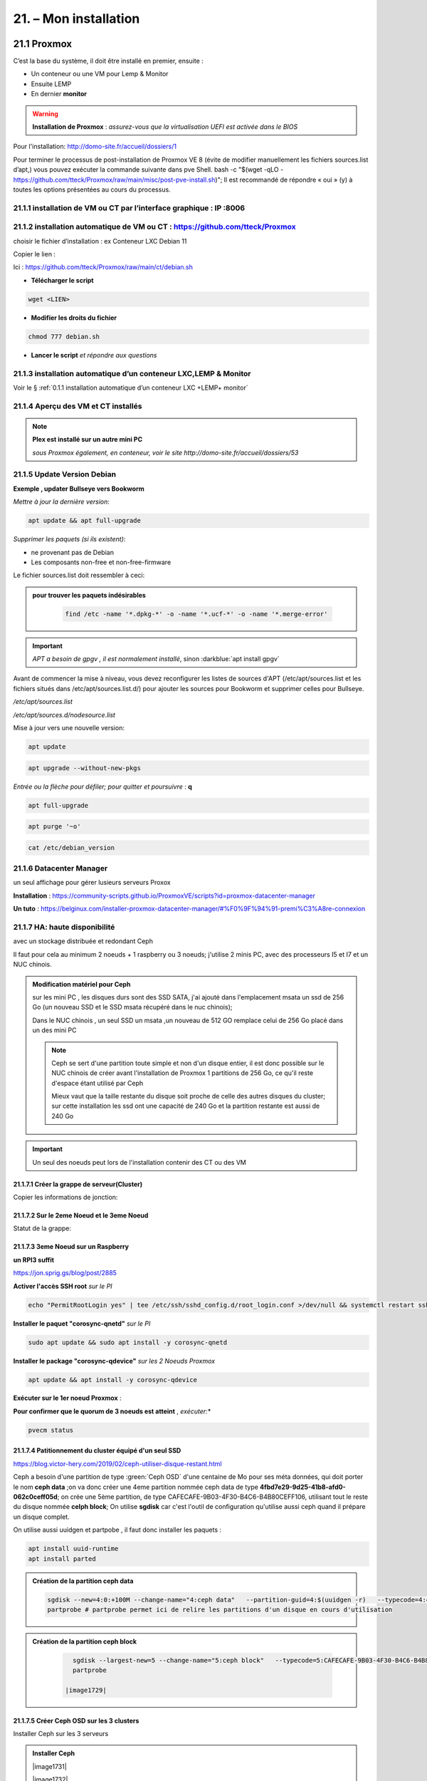 21. – Mon installation
********************** 

|image1655|

21.1 Proxmox
============
C’est la base du système, il doit être installé en premier, ensuite :

-	Un conteneur ou une VM  pour Lemp & Monitor

-	Ensuite LEMP 

-	En dernier **monitor**

.. warning:: **Installation de Proxmox** : *assurez-vous que la virtualisation UEFI est activée dans le BIOS*

Pour l'installation: http://domo-site.fr/accueil/dossiers/1

Pour terminer le processus de post-installation de Proxmox VE 8 (évite de modifier manuellement les fichiers sources.list  d’apt,) vous pouvez exécuter la commande suivante dans pve Shell.
bash -c "$(wget -qLO - https://github.com/tteck/Proxmox/raw/main/misc/post-pve-install.sh)"; Il est recommandé de répondre « oui » (y) à toutes les options présentées au cours du processus.

|image1716|

.. seealso:: **sur Github**

   - https://github.com/StevenSeifried/proxmox-scripts

   - https://github.com/tteck/Proxmox

   - https://github.com/StevenSeifried/proxmox-scripts

   |image1027|
 
21.1.1 installation de VM ou CT par l’interface graphique : IP :8006
--------------------------------------------------------------------
 
|image1028|

21.1.2 installation automatique de VM ou CT : https://github.com/tteck/Proxmox
------------------------------------------------------------------------------
choisir le fichier d’installation : ex Conteneur LXC Debian 11
	 
|image1029|

Copier le lien : |image1030|

Ici : https://github.com/tteck/Proxmox/raw/main/ct/debian.sh

- **Télécharger le script**

.. code-block::

   wget <LIEN>

- **Modifier les droits du fichier** 
	 
.. code-block::

   chmod 777 debian.sh

- **Lancer le script** *et répondre aux questions*
	
|image1033|


21.1.3 installation automatique d’un conteneur LXC,LEMP & Monitor
-----------------------------------------------------------------
Voir le § :ref:`0.1.1 installation automatique d’un conteneur LXC +LEMP+ monitor`

21.1.4 Aperçu des VM et CT installés
------------------------------------
 
|image1034|

.. note:: **Plex est installé sur un autre mini PC** 

   *sous Proxmox également, en conteneur, voir le site http://domo-site.fr/accueil/dossiers/53*

21.1.5 Update Version Debian 
----------------------------
**Exemple , updater Bullseye vers Bookworm**

.. seealso:: *https://www.debian.org/releases/stable/amd64/release-notes/ch-upgrading.fr.html#system-status*

*Mettre à jour la dernière version*:

.. code-block::

   apt update && apt full-upgrade 

|image1065|

*Supprimer les paquets (si ils existent)*:

- ne provenant pas de Debian

- Les composants non-free et non-free-firmware

Le fichier sources.list doit ressembler à ceci:

|image1066|

.. admonition:: **pour trouver les paquets indésirables**

   .. code-block::

      find /etc -name '*.dpkg-*' -o -name '*.ucf-*' -o -name '*.merge-error'

  |image1067| 

.. important:: *APT a besoin de gpgv , il est normalement installé*, sinon :darkblue:`apt install gpgv`

Avant de commencer la mise à niveau, vous devez reconfigurer les listes de sources d'APT (/etc/apt/sources.list et les fichiers situés dans /etc/apt/sources.list.d/) pour ajouter les sources pour Bookworm et supprimer celles pour Bullseye.

*/etc/apt/sources.list* 

|image1068|

*/etc/apt/sources.d/nodesource.list*

|image1069|

Mise à jour vers une nouvelle version:

.. code-block::

   apt update

.. code-block::

   apt upgrade --without-new-pkgs

|image1070|

|image1071|

*Entrée ou la flèche pour défiler; pour quitter et poursuivre* : **q**

.. code-block::

   apt full-upgrade

|image1073|

.. code-block::

   apt purge '~o'

|image1072|

.. code-block::

   cat /etc/debian_version

|image1074|

21.1.6 Datacenter Manager
-------------------------
un seul affichage pour gérer lusieurs serveurs Proxox

|image1681|

**Installation** : https://community-scripts.github.io/ProxmoxVE/scripts?id=proxmox-datacenter-manager

**Un tuto** : https://belginux.com/installer-proxmox-datacenter-manager/#%F0%9F%94%91-premi%C3%A8re-connexion

21.1.7 HA: haute disponibilité
------------------------------
avec un stockage distribuée et redondant Ceph

Il faut pour cela au minimum 2 noeuds + 1 raspberry ou 3 noeuds; j'utilise 2 minis PC, avec des processeurs I5 et I7 et un NUC chinois.

.. admonition:: **Modification matériel pour Ceph**

   sur les mini PC , les disques durs sont des SSD SATA, j'ai ajouté dans l'emplacement msata un ssd de 256 Go (un nouveau SSD et le SSD msata récupéré dans le nuc chinois);

   Dans le NUC chinois , un seul SSD un msata ,un nouveau de 512 GO remplace celui de 256 Go  placé dans un des mini PC

   |image1725|

   .. note::

      Ceph se sert d'une partition toute simple et non d'un disque entier, il est donc possible sur le NUC chinois de créer avant l'installation de Proxmox 1 partitions de 256 Go, ce qu'il reste d'espace étant  utilisé par Ceph

      Mieux vaut que la taille restante du disque soit proche de celle des autres disques du cluster; sur cette installation les ssd ont une capacité de 240 Go et la partition restante est aussi de 240 Go

.. Important::

   Un seul des noeuds peut lors de l'installation contenir des CT ou des VM

21.1.7.1 Créer la grappe de serveur(Cluster)
^^^^^^^^^^^^^^^^^^^^^^^^^^^^^^^^^^^^^^^^^^^^
|image1719|

|image1720|

Copier les informations de jonction:

|image1721|

21.1.7.2 Sur le 2eme Noeud et le 3eme Noeud
^^^^^^^^^^^^^^^^^^^^^^^^^^^^^^^^^^^^^^^^^^^
|image1722|

Statut de la grappe:

|image1723|

21.1.7.3 3eme Noeud sur un Raspberry
^^^^^^^^^^^^^^^^^^^^^^^^^^^^^^^^^^^^
**un RPI3 suffit**

https://jon.sprig.gs/blog/post/2885

**Activer l'accès SSH root** *sur le PI*

.. code-block::

   echo "PermitRootLogin yes" | tee /etc/ssh/sshd_config.d/root_login.conf >/dev/null && systemctl restart ssh.service

**Installer le paquet "corosync-qnetd"** *sur le PI*

.. code-block::

   sudo apt update && sudo apt install -y corosync-qnetd

**Installer le package "corosync-qdevice"** *sur les 2 Noeuds Proxmox*

.. code-block::

   apt update && apt install -y corosync-qdevice

**Exécuter sur le 1er noeud Proxmox** :

.. code-blocl::

   pvecm qdevice setup <IP du Raspberry Pi>

**Pour confirmer que le quorum de 3 noeuds est atteint** ,  *exécuter:**

.. code-block::

   pvecm status

|image1724|

21.1.7.4 Patitionnement du cluster équipé d'un seul SSD
^^^^^^^^^^^^^^^^^^^^^^^^^^^^^^^^^^^^^^^^^^^^^^^^^^^^^^^
https://blog.victor-hery.com/2019/02/ceph-utiliser-disque-restant.html

|image1726|

Ceph a besoin d'une partition de type :green:`Ceph OSD` d'une centaine de Mo pour ses méta données, qui doit porter le nom **ceph data** ;on va donc créer une 4eme partition nommée ceph data de type **4fbd7e29-9d25-41b8-afd0-062c0ceff05d**;  on crée une 5ème partition, de type CAFECAFE-9B03-4F30-B4C6-B4B80CEFF106, utilisant tout le reste du disque nommée **celph block**; On utilise **sgdisk** car c'est l'outil de configuration qu'utilise aussi ceph quand il prépare un disque complet.

On utilise aussi uuidgen et partpobe , il faut donc installer les  paquets : 

.. code-block::

   apt install uuid-runtime
   apt install parted

|image1727|

.. admonition:: **Création de la partition ceph data**

   .. code-block::

      sgdisk --new=4:0:+100M --change-name="4:ceph data"   --partition-guid=4:$(uuidgen -r)   --typecode=4:4fbd7e29-9d25-41b8-afd0-062c0ceff05d -- /dev/sda
      partprobe # partprobe permet ici de relire les partitions d'un disque en cours d'utilisation

   |image1728|

.. admonition:: **Création de la partition ceph block**

   .. code-block::

      sgdisk --largest-new=5 --change-name="5:ceph block"   --typecode=5:CAFECAFE-9B03-4F30-B4C6-B4B80CEFF106 -- /dev/sda
      partprobe

    |image1729|

 |image1730|

21.1.7.5 Créer Ceph OSD  sur les 3 clusters
^^^^^^^^^^^^^^^^^^^^^^^^^^^^^^^^^^^^^^^^^^^
Installer Ceph sur les 3 serveurs

.. admonition:: **Installer Ceph**

   |image1731|

   |image1732|

   |image1733|

Créer les disques OSD sur les 3 Clusters

|image1733|

21.1.8 Commandes shell
----------------------
21.1.8.1 supprimer Disk--old
^^^^^^^^^^^^^^^^^^^^^^^^^^^^
Si l'on veut supprimer une partition ou la nettoyer et qu'elle n'est pas vide:

Pour éviter cette erreur:

|image1717|

utiliser :

.. code-block::

   dmsetup remove <NAME OLD-DISK>

|image1718|


21.2 Domoticz
=============
*Installation depuis la version 2024 dans un conteneur LCX*

.. admonition:: **Installation dans un conteneur LXC Debian 11** 

   .. warning::

      **installation non possible sur Debian 12 qui utilise Openssl 3.0 car Domoticz utilise encore openssl 1.1.1 et la Libssl 1.1.**

   *Le conteneur LXC* :

   |image1282|

   Le conteneur est crée, on le démarre et on exécute:

   .. code-block::

      apt update 
      apt upgrade
      apt install sudo
      adduser <USER>
      usermod -a -G sudo <USER>
      visudo

  |image1283| 

   On installe Curl pour télécharger Domoticz:

   .. code-block::

      apt install curl

   On quite root, on s'enregistre comme utilisateur et on installe Domoticz:

   .. code-block::

      sudo bash -c "$(curl -sSfL https://install.domoticz.com)"

   |image1284|

   |image1285|

   Ajouter les utlisateurs au groupe dialout

   .. cod-block::

      usermod -aG dialot <USER>

   Installation du pare-feu:

   .. code-block::

      sudo apt install ufw 
      sudo ufw allow http
      sudo ufw allow https
      sudo ufw allow ssh
      sudo ufw enable
      sudo ufw status

   |image1286|

   Si vous avez des modules python à installer, installer PIP

   |image1297|

   Installer les modules, ici :darkblue:`periphery`

   |image1298|

   Si vous avez des modules Node , installer node.js

   .. code-block::

      sudo apt update
      sudo apt install -y nodejs
      sudo apt install -y npm

   Installer les modules, ici :darkblue:`lgtv`

   |image1299|

    Copie des fichiers sauvegardés:

   |image1287|

   Lancer Domoticz

.. admonition:: **Configuration du conteneuravec une clé USB**

   on détermine l' USBx, Bus, Device et ID de la clé pour récupérer les nombres majeur et mineur :

   |image1288|

   |image1289|

   |image1290|

   |image1291|

   .. code-block::

      lxc.cgroup2.devices.allow: c <MAJEUR>:<MINEUR> rwm
      lxc.mount.entry: /dev/ttyUSBx <LIBELLE> none bind,optional,create=file
      lxc.cgroup2.devices.allow: c <majeur>:<mineur> rwm
      lxc.mount.entry: /dev/ttyUSBx <libellé> none bind,optional,create=file

   Avec l'ID, création d'une règle:

   |image1292|

   |image1293|

   Pour rendre éxécutable le port, corriger les autorisations et éviter de redémarrer:

   |image1294|

   On récupère le libellé de la clé

   |image1295|

   On peut avec ces données configurer le conteneur:

   |image1296|

   Redémarrer le conteneur, modifier les droits du port:

   |image1300|

*Installations précédentes*
  - sous Docker :  http://domo-site.fr/accueil/dossiers/84

  - sur une machine virtuelle :  http://domo-site.fr/accueil/dossiers/2

- **Mes scripts lua**

|image1035|

- **Mes scripts bash, python et Node js**
 
|image1036|

|image1037|

|image1038|
 
.. note:: *Les scripts sont disponibles sur Github : https://github.com/mgrafr/monitor/tree/main/share/scripts_dz*

.. warning::

   Les scripts Python ne fonctionnent pas toujours, il faut les lancer avec un script bash; :red:`les scripts bash doivent se trouver dans ~~domoticz/scripts`

   |image1323|

   le script bash (remplacer la version de python si nécessaire):

   .. code block::

      #! /bin/sh

      cd /opt/domoticz/scripts/python/
      /usr/bin/python3.9  $1.py  $2  $3  $4 >> /home/michel/onoff.log 2>&1 &

   |image1324|      

21.3 Zwave
==========
**Installation de zwave-js-ui**

. dans un conteneur LXC : http://domo-site.fr/accueil/dossiers/99

. sous Docker, avec Domoticz : http://domo-site.fr/accueil/dossiers/86

- **Affichage dans monitor**
 
|image1039|

- **Configuration de l’hôte virtuel Nginx**  *pour affichage dans monitor*
 
|image1040|
 
|image1041|

21.4 Zigbee & Matter
====================
.. note::

   MatterBridge est en cour de développement

**Controleur USB utilisé jsqu'en 2025** : Sonoff Zigbee 3.0

|image1757|

**controleur LAN  utilisé actuellement**: SLZB-06M , voir le § :ref:`21.4.5 Le routeur ou contrôleur SLZB-06M`

|image1758|

**réseau maillé**

|image1763|

21.4.1 Installation de zigbee2mqtt
----------------------------------

-	sous Docker : http://domo-site.fr/accueil/dossiers/88

-	dans un conteneur LXC : http://domo-site.fr/accueil/dossiers/94

**Affichage dans monitor**

|image1042|

**Configuration de l’hôte virtuel Nginx** *pour affichage dans monitor* 
 
|image1043|

.. note:: *Les commentaires du paragraphe précédent s'appliquent également*

21.4.2 Mise à jour de zigbee2mqtt
---------------------------------
Si l'OS du conteneur LXC peut aussi être mis à jour voir ce § :ref:`21.1.5 Update Version Debian`

.. admonition:: **Pour mettre à jour Zigbee2MQTT vers la dernière version**

   Arrêter le service:

   .. code-block::

      sudo systemctl stop zigbee2mqtt

   .. code-block::

      cd /opt/zigbee2mqtt

   Faire une sauvegarde de la configuration

   .. code-block::

      sudo cp -R data data-backup

   |image1075|
 
   Mise à jour:

   .. code-block::

      sudo git pull

   .. code-block::

      sudo npm  ci

   |image1076|

   .. warning:: **Si erreur : bash: npm: command not found**

      .. code-block::

         apt install -y npm 

   Restoration de la  configuration

   .. code-block::

      cp -R data-backup/* data

   Redémarrer le service et si tout fonctionne supprimer la sauvegarde

   .. code-block::

      sudo systemctl start zigbee2mqtt
      rm -rf data-backup

   Conflit entre systemd et npm : :red:`unavailable Cannot lock port`

   Arréter zigbee2mqtt avec systemd et redémarrer avec npm start (dans le répertoire d'installation de zigbee2mqtt)

   .. code-block::

      sudo systemctl stop zigbee2mqtt
      npm start

21.4.3 Télécommande Zigbee 3.0, zigbee2mqtt
-------------------------------------------
|image1406|

https://www.zigbee2mqtt.io/devices/FUT089Z.html

Pour utiliser la télécommande directement avec zigbee2mqtt:

- créer un groupe de 101 à 107 our les touches 1 à 7

|image1407|

- Ajouter les lampes affectées à ce groupe:

|image1408|

**la télécommande fonctionnera même avec Zigbee2MQTT en panne.**

21.4.4 installation de MatterBridge
-----------------------------------
Dans un conteneur Proxmox LXC:

Sous Shell de pve (https://tteck.github.io/Proxmox/?id=ioBroker#matterbridge-lxc) :

.. code-block::

   bash -c "$(wget -qLO - https://github.com/tteck/Proxmox/raw/main/ct/matterbridge.sh)"

|image1488|

21.4.4.1 ajout du plugin zigbee2mqtt
^^^^^^^^^^^^^^^^^^^^^^^^^^^^^^^^^^^^
https://github.com/Luligu/matterbridge-zigbee2mqtt

|image1489|

21.4.4.2  Paramètres
^^^^^^^^^^^^^^^^^^^^
|image1490| 

.. note:: 

   si cette erreur, modifier la version du protocole , ici version 4

   |image1491| 

21.4.4.3  Les dispositifs
^^^^^^^^^^^^^^^^^^^^^^^^^
|image1493| 

21.4.5 Le routeur ou contrôleur SLZB-06M
----------------------------------------
Ce contrôleur LAN est intéressant car en cas de problème sur le conteneur LXC, il suffit de restaurer le CT sur un autre serveur Proxmox (Pas de modification de configuration due à l'USB)

21.4.5.1 remplacer un controleur à base du CC2652P 
^^^^^^^^^^^^^^^^^^^^^^^^^^^^^^^^^^^^^^^^^^^^^^^^^^
le SLZB-06M est équipé d'une puce Silicon Labs EFR32(elle a la particularité de prendre en charge à la fois le Zigbee et Thread), donc compatible matter mais l'inconvénient est qu'il faut réactiver tous les dispositifs; pour faciliter le transfert, il suffit pour cela de concerver provisoirement l'ancien contrôleur et de créer un nouveau réseau avec le nouveau contrôleur; pour simplifier le transfert j'ai crée un nouveau conteneur LXC à partir de la sauvegarde deu conteneur zigbee2mqtt existant.

|image1684| 

.. admonition:: mise à jour du conteneur 

   - modififier dans PVE la config du conteneur en supprimant les lignes concernant le port USB

   |image1685| 

   - remplacer l'ip ou dhcp par une ip différente

   |image1686|

   - Démarrer le conteneur

   - Arrêter zigbee2mqtt

   .. code-block::

      systemctl stop zigbee2mqtt

   |image1687|

   - installer une version plus récente de node.js dans le CT

   .. code-block::

      curl -fsSL https://deb.nodesource.com/setup_22.x -o nodesource_setup.sh
      sudo -E bash nodesource_setup.sh
      apt-get install -y nodejs

    |image1688|  

    |image1689|

.. admonition:: mise à jour de zigbee2mqtt en version 2

   Pour minimiser les risques de changements perturbateurs lors de la mise à jour de la version 1.x.x vers la version 2.0.0, les éléments suivants doivent se trouver dans le fichier configuration.yaml :

   .. code-block::

      cd /opt/zigbee2mqtt/data
      nano configuration.yaml

   .. code-block::

      advanced:
        homeassistant_legacy_entity_attributes: false
        homeassistant_legacy_triggers: false
        legacy_api: false
        legacy_availability_payload: false
      device_options:
        legacy: false

   |image1690|

   - Sauvegarde des dossier "data" et "data-backup"  et superssion de "data-backup"

   .. code-block::

      cp -R data /home/michel
      cp -R data-backup /home/michel      
      rm -R data-backup 

   |image1693|

   - mettre à jour Zigbee2MQTT en Version 2:

   .. code-block::

      .\update.sh

   - pour éliminer cette erreur:

   |image1691|

    exécuter ces lignes et relancer l'update

   .. code-block::

      git checkout data/configuration.example.yaml
      mv data/configuration.yaml data/configuration.yaml.bak
      ./update.sh

   |image1692|

   - Pour corriger cette erreur lors de la mise à jour des dépendances:

   |image1694|

   .. code-block::

      npm ci

   |image1695|

   - installer pnpm

   .. code-block::

      npm install -g pnpm
      ./update.sh  ou ./update.sh force(si problème)

    |image1697|

.. admonition:: Réactivation des dispositifs

   - Pour réactiver les appareils **sans erreur**, il faut arrêter le CT Actuellement opérationnel

     la clé USB , pour l'instant, est laisser en place afin de revenir rapidement à la version précédente si besoin

   |image1696|

   - on récupère la configuration sauvegardée
   
   .. code-block::

      cd /opt/zigbee2mqtt
      mv data/configuration.yaml.bak data/configuration.yaml

   |image1698|

   - quelques modifications sur la config:

     modifier le pan_id etb ajouter GENERATE à network_key & ext_pan_id

   |image1699|

    modifier le port serie et l'adaptateur; j'ai aussi changé le Port fronted

   |image1700|

   - on démarre et on réactive tous les appareils

   .. code-block::

      systemctl start zigbee2mqtt

   .. important::

      NE PAS OUBLIER D' AJOUTER LES APPAREILS REACTIVES AUX GROUPES

      |image1701|

   
21.5 Asterisk (sip)
===================
*Installation dans une VM* :  http://domo-site.fr/accueil/dossiers/9

.. note:: *Il n’est pas utile de créer un hôte virtuel sur Nginx, les modifications, mises à jour,…peuvent se faire sur Proxmox.*

21.6 MQTT (mosquito)
====================
*Installation dans une VM* :  http://domo-site.fr/accueil/dossiers/47

*Installation dans un CT Proxmox* , mon installation actuelle

- bash -c "$(wget -qLO - https://github.com/tteck/Proxmox/raw/main/ct/mqtt.sh)"

|image1492| 

.. note:: *Si la mise à jour de monitor par MQTT-websockets n'est pas activée, comme pour Asterisk , il n’est pas utile de créer un hôte virtuel.*

21.6.1 Certificats 
------------------

.. admonition:: **Obtention de certificats pour websockets**

   Différents scripts existent, j'ai utilisé :   https://github.com/owntracks/tools/blob/master/TLS/generate-CA.sh

   Sous debian 12 , ifconfig n'est pas installé par défaut, il faut installer net-tools:

   |image1230|

   .. note:: **paramètrage de generate-CA.sh**

      .. code-block::

         # Définissez les variables d’environnement facultatives suivantes avant l’appel
	 # pour ajouter les adresses IP et/ou les noms d’hôte spécifiés à la liste subjAltName
	 # Ceux-ci contiennent des valeurs séparées par des espaces
   	 #
	 #	IPLIST="172.13.14.15 192.168.1.1"
 	 #	HOSTLIST="a.example.com b.example.com"

	 IPLIST="192.168.1.9 192.168.1.26 192.168.1.5 192.168.1.76"
	 HOSTLIST="monitor.xxxxxxxxx.ovh  mqtt.xxxxxxxx.ovh socket.xxxxxxxx.ovh"

      Pour savoir lesquels sont pris en charge par votre version d’OpenSSL, lancez :

      .. code-block::

         openssl dgst -help

      |image1234|

      |image1235| 

      Un Subject Alternative Name (SAN) ou Nom Alternatif du Sujet en français est une extension de la norme X.509. Cela permet d'ajouter des valeurs à un certificat en utilisant le champ subjectAltName.

      Il est possible d'ajouter les valeurs suivantes : Adresses Mail, Adresses IP, URL, Noms de domaine, Directory Name (une alternative au Distinguished Names utilisée pour le sujet du certificat)

      |image1236|

      |image1237|  

      |image1238|


     .. code-block::

	#!/usr/bin/env bash
	#(@)generate-CA.sh - Create CA key-pair and server key-pair signed by CA

	# Copyright (c) 2013-2020 Jan-Piet Mens <jpmens()gmail.com>
	# All rights reserved.
	set -e

	export LANG=C
	kind=server

	if [ $# -ne 2 ]; then
	kind=server
	host=$(hostname -f)
	if [ -n "$1" ]; then
		host="$1"
	fi
	else
	kind=client
	CLIENT="$2"
	fi

	[ -z "$USER" ] && USER=root

	DIR=${TARGET:='.'}
	# A space-separated list of alternate hostnames (subjAltName)
	# may be empty ""
	ALTHOSTNAMES=${HOSTLIST}
	ALTADDRESSES=${IPLIST}
	CA_ORG='/O=OwnTracks.org/OU=generate-CA/emailAddress=nobody@example.net'
	CA_DN="/CN=An MQTT broker${CA_ORG}"
	CACERT=${DIR}/ca
	SERVER="${DIR}/${host}"
	SERVER_DN="/CN=${host}$CA_ORG"
	keybits=4096
	openssl=$(which openssl)
	MOSQUITTOUSER=${MOSQUITTOUSER:=$USER}
	# Signature Algorithm. To find out which are supported by your
	# version of OpenSSL, run `openssl dgst -help` and set your
	# signature algorithm here. For example:
	#
	#	defaultmd="-sha256"
	#
	defaultmd="-sha512"

	function maxdays() {
	nowyear=$(date +%Y)
	years=$(expr 2032 - $nowyear)
	days=$(expr $years '*' 365)

	echo $days
	}

	function getipaddresses() {
	/sbin/ifconfig |
		grep -v tunnel |
		sed -En '/inet6? /p' |
		sed -Ee 's/inet6? (addr:)?//' |
		awk '{print $1;}' |
		sed -e 's/[%/].*//' |
		egrep -v '(::1|127\.0\.0\.1)'	# omit loopback to add it later
	}


	function addresslist() {

	ALIST=""
	for a in $(getipaddresses); do
		ALIST="${ALIST}IP:$a,"
	done
	ALIST="${ALIST}IP:127.0.0.1,IP:::1,"

	for ip in $(echo ${ALTADDRESSES}); do
		ALIST="${ALIST}IP:${ip},"
	done
	for h in $(echo ${ALTHOSTNAMES}); do
		ALIST="${ALIST}DNS:$h,"
	done
	ALIST="${ALIST}DNS:${host},DNS:localhost"
	echo $ALIST

	}

	days=$(maxdays)

	server_days=825	# https://support.apple.com/en-us/HT210176

	if [ -n "$CAKILLFILES" ]; then
	rm -f $CACERT.??? $SERVER.??? $CACERT.srl
	fi

	if [ ! -f $CACERT.crt ]; then

	#    ____    _    
	#   / ___|  / \   
	#  | |     / _ \  
	#  | |___ / ___ \ 
	#   \____/_/   \_\
	#                 

	# Create un-encrypted (!) key
	$openssl req -newkey rsa:${keybits} -x509 -nodes $defaultmd -days $days -extensions v3_ca -keyout $CACERT.key -out $CACERT.crt -subj "${CA_DN}"
	echo "Created CA certificate in $CACERT.crt"
	$openssl x509 -in $CACERT.crt -nameopt multiline -subject -noout

	chmod 400 $CACERT.key
	chmod 444 $CACERT.crt
	chown $MOSQUITTOUSER $CACERT.*
	echo "Warning: the CA key is not encrypted; store it safely!"
	fi


	if [ $kind == 'server' ]; then

	#   ____                           
	#  / ___|  ___ _ ____   _____ _ __ 
	#  \___ \ / _ \ '__\ \ / / _ \ '__|
	#   ___) |  __/ |   \ V /  __/ |   
	#  |____/ \___|_|    \_/ \___|_|   
	#                                  

	if [ ! -f $SERVER.key ]; then
		echo "--- Creating server key and signing request"
		$openssl genrsa -out $SERVER.key $keybits
		$openssl req -new $defaultmd \
			-out $SERVER.csr \
			-key $SERVER.key \
			-subj "${SERVER_DN}"
		chmod 400 $SERVER.key
		chown $MOSQUITTOUSER $SERVER.key
	fi

	if [ -f $SERVER.csr -a ! -f $SERVER.crt ]; then

		# There's no way to pass subjAltName on the CLI so
		# create a cnf file and use that.

		CNF=`mktemp /tmp/cacnf.XXXXXXXX` || { echo "$0: can't create temp file" >&2; exit 1; }
		sed -e 's/^.*%%% //' > $CNF <<\!ENDconfig
		%%% [ JPMextensions ]
		%%% basicConstraints        = critical,CA:false
		%%% nsCertType              = server
		%%% keyUsage                = nonRepudiation, digitalSignature, keyEncipherment
		%%% extendedKeyUsage        = serverAuth
		%%% nsComment               = "Broker Certificate"
		%%% subjectKeyIdentifier    = hash
		%%% authorityKeyIdentifier  = keyid,issuer:always
		%%% subjectAltName          = $ENV::SUBJALTNAME
		%%% # issuerAltName           = issuer:copy
		%%% ## nsCaRevocationUrl       = http://mqttitude.org/carev/
		%%% ## nsRevocationUrl         = http://mqttitude.org/carev/
		%%% certificatePolicies     = ia5org,@polsection
		%%% 
		%%% [polsection]
		%%% policyIdentifier	    = 1.3.5.8
		%%% CPS.1		    = "http://localhost"
		%%% userNotice.1	    = @notice
		%%% 
		%%% [notice]
		%%% explicitText            = "This CA is for a local MQTT broker installation only"
		%%% organization            = "OwnTracks"
		%%% noticeNumbers           = 1

	!ENDconfig

		SUBJALTNAME="$(addresslist)"
		export SUBJALTNAME		# Use environment. Because I can. ;-)

		echo "--- Creating and signing server certificate"
		$openssl x509 -req $defaultmd \
			-in $SERVER.csr \
			-CA $CACERT.crt \
			-CAkey $CACERT.key \
			-CAcreateserial \
			-CAserial "${DIR}/ca.srl" \
			-out $SERVER.crt \
			-days $server_days \
			-extfile ${CNF} \
			-extensions JPMextensions

		rm -f $CNF
		chmod 444 $SERVER.crt
		chown $MOSQUITTOUSER $SERVER.crt
	fi
	else
	#    ____ _ _            _   
	#   / ___| (_) ___ _ __ | |_ 
	#  | |   | | |/ _ \ '_ \| __|
	#  | |___| | |  __/ | | | |_ 
	#   \____|_|_|\___|_| |_|\__|
	#                            

	if [ ! -f $CLIENT.key ]; then
		echo "--- Creating client key and signing request"
		$openssl genrsa -out $CLIENT.key $keybits

		CNF=`mktemp /tmp/cacnf-req.XXXXXXXX` || { echo "$0: can't create temp file" >&2; exit 1; }
		# Mosquitto's use_identity_as_username takes the CN attribute
		# so we're populating that with the client's name
		sed -e 's/^.*%%% //' > $CNF <<!ENDClientconfigREQ
		%%% [ req ]
		%%% distinguished_name	= req_distinguished_name
		%%% prompt			= no
		%%% output_password		= secret
		%%% 
		%%% [ req_distinguished_name ]
		%%% # O                       = OwnTracks
		%%% # OU                      = MQTT
		%%% # CN                      = Suzie Smith
		%%% CN                        = $CLIENT
		%%% # emailAddress            = $CLIENT
	!ENDClientconfigREQ

		$openssl req -new $defaultmd \
			-out $CLIENT.csr \
			-key $CLIENT.key \
			-config $CNF
		chmod 400 $CLIENT.key
	fi

	if [ -f $CLIENT.csr -a ! -f $CLIENT.crt ]; then

		CNF=`mktemp /tmp/cacnf-cli.XXXXXXXX` || { echo "$0: can't create temp file" >&2; exit 1; }
		sed -e 's/^.*%%% //' > $CNF <<\!ENDClientconfig
		%%% [ JPMclientextensions ]
		%%% basicConstraints        = critical,CA:false
		%%% subjectAltName          = email:copy
		%%% nsCertType              = client,email
		%%% extendedKeyUsage        = clientAuth,emailProtection
		%%% keyUsage                = digitalSignature, keyEncipherment, keyAgreement
		%%% nsComment               = "Client Broker Certificate"
		%%% subjectKeyIdentifier    = hash
		%%% authorityKeyIdentifier  = keyid,issuer:always

	!ENDClientconfig

		SUBJALTNAME="$(addresslist)"
		export SUBJALTNAME		# Use environment. Because I can. ;-)

		echo "--- Creating and signing client certificate"
		$openssl x509 -req $defaultmd \
			-in $CLIENT.csr \
			-CA $CACERT.crt \
			-CAkey $CACERT.key \
			-CAcreateserial \
			-CAserial "${DIR}/ca.srl" \
			-out $CLIENT.crt \
			-days $days \
			-extfile ${CNF} \
			-extensions JPMclientextensions

		rm -f $CNF
		chmod 444 $CLIENT.crt
		fi
	fi 

   Lancer /etc/mosquitto/certs/generate-CA.sh (renommé ici generate-CA_mqtt.sh) 

   |image1239| 

   |image1240| 

   Les certificats obtenus:

   |image1231| 

Le fichier de configuration de mosquitto dans /etc/mosquitto/conf.d :

|image1232|

Le fichier de mots de passe:

|image1233|

pour le créer (fichier:pass user:michel):

.. code-block::

   sudo mosquitto_passwd -H sha512 -c /etc/mosquitto/passwd michel

*Mosquitto est alors configuré pour utiliser wws.*

21.6.2 Javascripts et websockets 
--------------------------------
.. seealso:: *https://fr.javascript.info/websocket*

21.6.3 Effacement des messages conservés 
----------------------------------------
Voir ce § :ref:`1.1.3.3 Solution temps réel MQTT Websocket`


21.7 Zoneminder
===============
*Installation dans une VM* :  http://domo-site.fr/accueil/dossiers/24

.. warning:: **Ce serveur est nécessaire pour**

   -	 L’affichage du mur de caméras

   -	La détection (mode modect) de présence pour l’alarme

   |image557|

**Configuration de l’hôte virtuel Nginx**
 
|image1045|

21.8 Plex
=========
*Installation*

. dans un conteneur LXC : http://domo-site.fr/accueil/dossiers/95

. dans une VM  : http://domo-site.fr/accueil/dossiers/53

**partage samba pour Plex** (conteneur LXC) : http://domo-site.fr/accueil/dossiers/93

- **affichage dans un navigateur ou TV**  : :green:`IP :32400/web`
 
|image1046|

- **Configuration de l’hôte virtuel Nginx pour accès distant**
 
|image1047|

21.9 Raspberry PI4
==================
.. note::

   en 2024 le PI4 est remplacé par un PI5 équipé d'un  Serial HAT RS232, le PI-232 

   |image1592|

   Le Serial HAT RS232 est facile à installer et à utiliser. Il suffit de connecter le HAT aux broches GPIO du Raspberry Pi d'utiliser l'UART0.

   mes fichiers config.txt et cdmline.txt:

   |image1593|

   |image1594|

Alimenté en 12 Volts , comme le mini PC Proxmox, le PI4 couplé à un modem GSM assure l’envoi et la réception des sms même en cas de coupure d’alimentation électrique ENEDIS ; 

.. IMPORTANT:: **L’alarme ainsi que toute les commandes Domoticz restent opérationnelles.**

Le serveur Domoticz et ce PI4 sont reliés par une liaison série ; à partir d’un smartphone l’envoi de sms permet de commander directement des switches par l’intermédiaire de l’API de Domoticz( http://localhost:PORT
Le système est sauvegardé par le logiciel Raspibackup : http://domo-site.fr/accueil/dossiers/81

|image1048|

Le PI4 assure aussi :

-  Le monitoring (Nagios) : http://domo-site.fr/accueil/dossiers/71

.. admonition::**Configuration de l'hôte virtuel sur Nginx**

   |image1049|

   
.. admonition::**Installation du système et du raid1**

   http://domo-site.fr/accueil/dossiers/60

   - **Scripts installés en plus de raspibackup et Nagios**

   |image1050|
 
    et **msmtp** , pour envoyer des emails facilement ; pour la configuration voir ce § :ref:`14.10.2 commandes scp pour l’envoi ou la réception de fichiers distants`
 
- **Affichage dans monitor de Nagios**

 |image1052|
 

21.9.1 Résolution des problèmes :
---------------------------------
21.9.1.1  cannot-open-access-to-console-the-root-account-is-locked
^^^^^^^^^^^^^^^^^^^^^^^^^^^^^^^^^^^^^^^^^^^^^^^^^^^^^^^^^^^^^^^^^^
https://www.msn.com/fr-fr/feed

Si votre Raspberry Pi (RPI) ne démarre pas et affiche "Impossible d'ouvrir l'accès à la console, le compte root est verrouillé sur l'écran de démarrage : 

.. admonition:: **Mode d’emploi pour revenir à la situation normale**

   - /etc/fstab  à certainement  une entrée non prise en charge. C’est ce qui se passe si un disque USB externe est déconnecté ou remplacé

   - Pour résoudre ce problème, sortez la carte SD ou la clé USB du PI et branchez-la sur votre ordinateur. Ignorez les demandes de formatage et explorer la partition « boot »  .

   - Ouvrir le fichier appelé cmdline.txt dans le Bloc-notes ou Notepad et ajouter :ref:`init=/bin/sh` à la fin de la première ligne .

	 |image1053|
 
   - Enregistrez le fichier et remettez la carte SD ou la clé USB dans le PI et bootez. 

   .. important::

      Un clavier et un écran sont raccordés au PI ; sur l’écran on peut alors constater qu’une console en bash est alors disponible pour effectuer des modification sur le fichier /etc/fstab.

   .. code-block::
      
      sudo nano /etc/fstab

   |image1054|

   - Commenter ou supprimer la ligne défectueuse 

   - Enregistrer le fichier, CTRL O, ENTER, CTRL X

   - Eteindre le PI, retirer la carte SD ou la clé USB pour supprimer init=/bin/sh du fichier cmdline.txt

   - Redémarrer le Pi 

   .. error:: S’il n’est pas possible de modifier /etc/fstab (écriture non autorisée), il faut alors remonter la partition (/dev/sda2 pour une clé USB ou /dev/ mmcblk0p2 pour une SD Card).

      La commande à effectuer :

      .. code-block::

         mount -o remount,rw  /partition root  /

      |image1055|
 

21.9.1.2 pour monter les partitions sans redémarrer
^^^^^^^^^^^^^^^^^^^^^^^^^^^^^^^^^^^^^^^^^^^^^^^^^^^
 
      |image1056|

21.10 Home Assistant
====================
21.10.1 installation automatique sous Docker dans un CT LXC
-----------------------------------------------------------
*c'est mon installation actuelle*

.. code-block::

   bash -c "$(wget -qLO - https://github.com/tteck/Proxmox/raw/main/ct/homeassistant.sh)"

|image1313|

|image1314|

|image1312|

|image1315|

|image1316|

Portainer est également installé:

|image1308|

|image1309|

.. code-block::

   docker restart portainer

|image1317|

21.10.1.1 Mise à jour de Home Assistant
^^^^^^^^^^^^^^^^^^^^^^^^^^^^^^^^^^^^^^^

.. code-block::

   update

|image1569|

21.10.1.2 Installation de HACS, Pyscript, etc
^^^^^^^^^^^^^^^^^^^^^^^^^^^^^^^^^^^^^^^^^^^^^

Téléchagement dans le répertoire :darkblue:`/var/lib/docker/volumes/hass_config/_data` :

.. code-block::

   wget -O - https://get.hacs.xyz | bash -

|image1310|

**Redémarrer Home Assistant** et ajouter l'intégration 

|image1311|

.. admonition:: **Ajouter Pyscript**

   c'est le même procédé que pour HACS, télécharger la dernière version de Pyscript: https://github.com/custom-components/pyscript

   .. code-block::

      cd /var/lib/docker/volumes/hass_config/_data
      mkdir -p custom_components/pyscript
      cd custom_components/pyscript
      wget https://github.com/custom-components/pyscript/releases/download/1.5.0/hass-custom-pyscript.zip
      unzip hass-custom-pyscript.zip
      rm hass-custom-pyscript.zip

   |image1318|

   **Redémarrer Home Assistant**

   |image1319|

21.10.2 Script pour une installation automatique dans une VM
------------------------------------------------------------
*Installation* : http://domo-site.fr/accueil/dossiers/61

.. code-block::

   bash -c "$(wget -qLO - https://raw.githubusercontent.com/tteck/Proxmox/main/vm/haos-vm.sh)"
 
|image1057|

|image1058|

|image1059|

|image1060|

|image1061|

|image1062|

|image1063|

21.10.3 Python avec pyscript 
----------------------------

.. admonition:: **Avec HACS**

   Sous HACS -> Intégrations, sélectionnez |image1194|, recherchez et installez pyscript
   
   |image1195|

   On ajoute dans la configuration de HA :

   |image1210|

   .. important::

      Il est recommandé d'installer JUPYTER , pour cela voir ce paragraphe :ref:`13.9 Installation de Jupyter`

      |image1199|

      Dans le répertoire pyscript à la racine de /config , copier les fichiers python concernés:

      |image1196|

      Et dans /config/pyscript/modules (nouveau répertoire crée), les modules perso (ici connect.py)

      |image1206|

      Pour faire un essai, un envoi d'un message MQTT, Paho est installé :

      .. IMPORTANT::

         Advanced SSH & Web Terminal doit être installé; si Terminal & SSH est installé, le désinstaller( Avec terminal Python est très limité et Paho ne peut être installé.)

         |image1189| |image1190|

      .. code-block::

         pip install paho-mqtt

      |image1191|

      Pour faire un essai, avec le terminal:

      |image1192|

      Visualisation dans une console du serveur MQTT

      |image1193|

      Le script python dans le répertoire :darkblue:`/config/pyscript`

      .. code-block::

         import paho.mqtt.client as mqtt
	 import json
	 import sys
	 from connect import ip_mqtt

	 @service
	 def mqtt_publish(topic=None, idx=None, state=None):
	     log.info(f"mqtt: got topic {topic} idx {idx} state {state}")

 	    etat= idx 
 	    valeur= state 
	    MQTT_HOST = ip_mqtt
 	    MQTT_PORT = 9001
 	    MQTT_KEEPALIVE_INTERVAL = 45
	    MQTT_TOPIC = topic
	    MQTT_MSG=json.dumps({'idx': etat,'state': valeur});
    
	    # Initiate MQTT Client
    	    mqttc = mqtt.Client(transport="websockets")
  	    mqttc.connect(MQTT_HOST, MQTT_PORT, MQTT_KEEPALIVE_INTERVAL)
	    mqttc.publish(MQTT_TOPIC, MQTT_MSG)
	    mqttc.disconnect()
     
      |image1209|

      L'appel du service:

      |image1208|

      Script complet de l'automatisation : 

      .. code-block::

         - id: mqtt_12345678
           alias: "essai mqtt"
           trigger:
           - platform: state
             entity_id: light.lampe_jardin, light.lampe_terrasse
             to: 
             - 'on'
             - 'off'
           condition: []
           action:
           - service: pyscript.mqtt_publish
             data_template:
	       topic: monitor/ha
               idx: "{{ trigger.entity_id }}"
               state: "{{ trigger.to_state.state }}" 

21.10.4 Chemins des fichiers sous Docker 
----------------------------------------

|image1350|

Comme on peut le voir sur l'image ci-dessus le dossier :darkblue:`_data` correspond au dossier :darkblue:`config` de Docker; comme pour Domoticz, il faut tenir compte de ces chemins dans les scripts suivant où ils sont lancés.

un exemple : dans le cadre rouge, un script lancé hors du conteneur, dans un cadre bleu un script lancé dans Home assistant (donc dans le conteneur)

|image1351|

21.10.5 NGINX, Virtual Host 
---------------------------
Pré-requis:

- un certificat lets'encrypt

le fichier ha.conf dans /etc/nginx/conf.d:

.. code-block::

   server {
    server_name <DOMAINE>;
    listen 80;
    return 301 https://$host$request_uri;
   }
   server {
    server_name <DOMAINE>;
    ssl_certificate /etc/letsencrypt/live/ha.la-truffiere.ovh/fullchain.pem;
    ssl_certificate_key /etc/letsencrypt/live/ha.la-truffiere.ovh/privkey.pem;
    # Use these lines instead if you created a self-signed certificate
    # ssl_certificate /etc/nginx/ssl/cert.pem;
    # ssl_certificate_key /etc/nginx/ssl/key.pem;
    # Ensure this line points to your dhparams file
    ssl_dhparam /etc/nginx/ssl/dhparams.pem;
    
    listen 443 ssl ; 
    ssl_protocols       TLSv1 TLSv1.1 TLSv1.2 TLSv1.3;
    ssl_ciphers "EECDH+AESGCM:EDH+AESGCM:AES256+EECDH:AES256+EDH:!aNULL:!eNULL:!EXPORT:!DES:!MD5:!PSK:!RC4";
    ssl_prefer_server_ciphers on;
    ssl_session_cache shared:SSL:10m;
    proxy_buffering off;

    location / {
        proxy_pass http://192.168.1.81:8123;
        proxy_set_header Host $host;
        proxy_redirect http:// https://;
        proxy_http_version 1.1;
        proxy_set_header X-Forwarded-For $proxy_add_x_forwarded_for;
        proxy_set_header Upgrade $http_upgrade;
        proxy_set_header Connection $connection_upgrade;
    }
   }

21.10.6 exemples de scripts 
---------------------------
21.10.6.1 Bouton SOS zigbee2mqtt
^^^^^^^^^^^^^^^^^^^^^^^^^^^^^^^^
à venir

21.11 Pont Hue Ha-bridge pour Alexa
===================================
voir le § :ref:`13.8 Pont HA (ha-bridge)`

L'assistant vocal est composé:

- Une enceinte Echo Dot de 4eme génération

|image1109|

- Un serveur Ha-bridge installé dans un conteneur LXC Proxmox

21.12 Serveur SSE Node JS
=========================
21.12.1 Installation: dans un conteneur LXC Proxmox
---------------------------------------------------
.. note::

   installation de Sudo, Curl, NodeJS, Nginx ,Ufw 

Mise à jour du conteneur et installation de Curl et Sudo; création d'un utilisateur en lui ajoutant des droits:

.. code-block::

   apt update
   apt upgrade
   apt install sudo
   adduser <USERNAME>
   usermod -aG sudo michel
   visudo

|image1242|

.. admonition:: ** Installation de NODE JS**

   1.	téléchargemenr de la clé GPG Nodesource

   .. code-block::

      sudo apt-get install -y ca-certificates curl gnupg
      sudo mkdir -p /etc/apt/keyrings
      curl -fsSL https://deb.nodesource.com/gpgkey/nodesource-repo.gpg.key | sudo gpg --dearmor -o /etc/apt/keyrings/nodesource.gpg

   |image1243|

   2.	Creation du référentiel

   ..  WARNING:: *NODE_MAJOR peut être modifié en fonction de la version dont vous avez besoin*

      exemple :NODE_MAJOR=18 , NODE_MAJOR=20 ,NODE_MAJOR=21

   .. code-block::

      NODE_MAJOR=21
      echo "deb [signed-by=/etc/apt/keyrings/nodesource.gpg] https://deb.nodesource.com/node_$NODE_MAJOR.x nodistro main" | sudo tee /etc/apt/sources.list.d/nodesource.list

   |image1244|

   3. Exécutez la mise à jour et l'installation

   .. code-block::

      apt-get update
      apt-get install nodejs -y

   |image1245|

   Vérification des versions de Node et Npm installées:

   |image1246|

.. admonition:: **Installation du serveur Web et du pare-feuu**

   .. code-block::

      apt install nginx
      apt install ufw

   |image1247|

   Configurer et activer le pare-feu

   |image1248|

.. admonition:: **Installation du serveur SSE Node**

   création d'un répertoire EventSource

   .. code-block::

      mkdir /EventSource

   Accédez à ce répertoire et créer un répertoire pour l'installation du serveur; accéder à ce dernier  :

   .. code-block::

      cd /EventSource
      mkdir serveur_sse
      cd serveur_sse

   |image1249|

   Initialiser un nouveau projet npm

   .. code-block::

      npm init -y

   |image1250|

   Installer les dépendances:

   .. code-block::

      npm install express body-parser cors --save
      npm install ip

   |image1251|

   Avec Nano, créez un nouveau fichier : server.js , avec ce contenu

   .. code-block::

      const express = require('express');
      const bodyParser = require('body-parser');
      const cors = require('cors');
      const app = express();

      app.use(cors());
      app.use(bodyParser.json());
      app.use(bodyParser.urlencoded({extended: false}));
      app.get('/status', (request, response) => response.json({clients: clients.length}));
      var ip = require("ip");
      const PORT = 3000;

      let clients = [];
      let facts = [];

      app.listen(PORT, () => {
        console.log(`Facts Events service listening at http://${ip.address()}:${PORT}`)
      })

      // ...

      function eventsHandler(request, response, next) {
      const headers = {
      'Content-Type': 'text/event-stream',
      'Connection': 'keep-alive',
      'Cache-Control': 'no-cache'
       };
      response.writeHead(200, headers);
      const data = `data: ${JSON.stringify(facts)}\n\n`;
      response.write(data);

      const clientId = Date.now();
      const newClient = {
      id: clientId,
      response
      };

      clients.push(newClient);
      request.on('close', () => {
      console.log(`${clientId} Connection closed`);
       clients = clients.filter(client => client.id !== clientId);
      });
      }
      app.get('/events', eventsHandler);

      // ...

      function sendEventsToAll(newFact) {
        clients.forEach(client => client.response.write(`data: ${JSON.stringify(newFact)}\n\n`))
      }
      async function addFact(request, respsonse, next) {
      const newFact = request.body;
      facts.push(newFact);
      respsonse.json(newFact)
      return sendEventsToAll(newFact);
      }
      app.post('/fact', addFact);

   Quelques explications:

   **Initialisation du serveur**:

   |image1252|

   **intergiciel pour les requêtes adressées au point de terminaison GET /events**

   un middleware (anglicisme) ou intergiciel est un logiciel tiers qui crée un réseau d'échange d'informations entre différentes applications informatiques

   |image1253|

   **intergiciel pour les requêtes adressées au point de terminaison POST /fact**

   lorsque de nouveaux messages sont ajoutés,l’intergiciel enregistre le message et les envoie aux clients

   Ajout depuis une console:

   .. code-block::

      curl -X POST  -H "Content-Type: application/json"  -d '{"id": "306", "state": "On"}' -s http://192.168.1.118:3000/fact

   |image1254|

   réception par monitor:

   |image1255|


21.12.2 Envoi des mises à jour depuis Domoticz ou Home Assistant
----------------------------------------------------------------
21.12.2.1 Depuis Domoticz
^^^^^^^^^^^^^^^^^^^^^^^^^
Au lieu d'utiliser Curl comme dans les essais avec la console, on utilise Python et le module Requests;Domoticz est sous Docker et c'est la solution la plus facile à utiliser.

Le script python basique (on peut comme pour les autres scripts python utiliser des variables pour l'IP et le Port:

.. code-block::

   #!/usr/bin/env python3 -*- coding: utf-8 -*-
   import requests
   import sys

   id= str(sys.argv[1])
   etat= str(sys.argv[2]) 
   url = 'http://192.168.1.118:3000/fact'
   payload = '{"id": "'+id+'", "state": "'+etat+'"}'
   headers = {'content-type': 'application/json', 'Accept-Charset': 'UTF-8'}
   r = requests.post(url, data=payload, headers=headers)

|image1256|

Le script DzVent:

.. code-block::

   function send_topic(txt,txt1)
   local sse = 'python3 userdata/scripts/python/sse.py '..txt..' '..txt1..' >>  /opt/domoticz/userdata/sse.log 2>&1' ;
   print(sse);
   os.execute(sse)
   end

|image1257|

21.12.2.2 Depuis Home Assistant
^^^^^^^^^^^^^^^^^^^^^^^^^^^^^^^
.. WARNING:: 

   La création ou la modification de scripts "shell_command" :red:`IMPOSE UN REDEMARRAGE de Home Assistant`.

**Dans /config/configuration.yaml**:

.. code-block::

   shell_command: 
       curl_sse:  "curl -X POST  -H 'Content-Type: application/json'  -d '{{ data }}' -s {{ url }}"   

**Dans /config/automation.yaml**:

.. code-block::

   - id: mqtt_12345678
     alias: "essai mqtt"
     trigger:
     - platform: state
       entity_id: light.lampe_jardin, light.lampe_terrasse
       to: 
       - 'on'
       - 'off'
     condition: []
     action:
     - service: shell_command.curl_sse
       data_template:
         url: 'http://192.168.1.118:3000/fact'
         data: '{"idx": "{{ trigger.entity_id }}","state": "{{ trigger.to_state.state }}" }'

|image1258|

21.12.2.3 EventStream recu par monitor
^^^^^^^^^^^^^^^^^^^^^^^^^^^^^^^^^^^^^^
|image1259|

21.12.3 Accès distant SSL & HTTP2
---------------------------------
- S'il n'est pas installé sur le serveur web, Installation de Cerbot pour obtenir un certificat Let'sencrypt

- Configuration de l'hôte virtuel SSE 

- modification du Client SSE pour utiliser la bonne URL

.. admonition:: **Installer Cerbot pour Nginx**

   .. code-block::

      sudo apt install cerbot python3-cerbot-nginx

   |image1260|

    Configuration de sse.conf dans /etc/nginx/conf.d

   |image1261|

   .. WARNING:: 

      Attention : lorsqu'il n'est pas utilisé sur HTTP/2 , SSE souffre d'une limitation du nombre maximum de connexions ouvertes, ce qui peut être particulièrement pénible lors de l'ouverture de divers onglets car la limite est par navigateur et fixée à un nombre très faible 

   Demander un certificat Let'sencrypt:

   .. code-block::

      sudo certbot --nginx -d <SOUS DOMAINE>.<DOMAINE>

   Le fichier de configuration de l'hôte virtuel SSL et HTTP2

   |image1262|

.. admonition:: **Le client SSE, modification à apporter**

   |image1263|

21.13 Io.Broker
===============

installé dans un conteneur LXC avec :darkblue:`https://tteck.github.io/Proxmox/?id=ioBroker#automation`

|image1424|

Pour réupérer des informations ou envoyer une commande Io.broker est plus facile que Home Hssistant; il existe de nombreux adaptateurs l'équivalent des intégrations ou des plugins de Domoticz;

J'ai installé io.broker pour créer une page sur monitor cncernant mon robot tondeuse Worx Landroid: voir ce § :ref:`21.14 Robot tondeuse Landroid Worx`

|image1425|

**configuration du courtier io**

Utilisation :

.. code-block::

   iobroker setup first

créer des fichiers de configuration s’ils ne sont pas encore créés.

|image1501|

21.13.1 Configuration des hôtes virtuels NGINX 
----------------------------------------------
voir aussi le § :ref:`16.4.2 Hôtes virtuels dans NGINX`

.. admonition:: **VirtualHost port 8081**

   .. code-block::

      server {
      server_name  iobroker.la-truffiere.ovh;
      location / {
      #proxy_hide_header X-Frame-Options;
      add_header Access-Control-Allow-Origin *;
      add_header 'Access-Control-Allow-Methods' 'GET, POST';
      proxy_pass http://192.168.1.162:8081/;
      proxy_set_header Host $host;
      proxy_connect_timeout 30;
      proxy_send_timeout 30;
      #WebSocket support
      proxy_set_header Upgrade $http_upgrade;
      proxy_set_header Connection "upgrade";
      proxy_http_version 1.1;
      #--------------------
      proxy_cache off;
      proxy_cache_bypass $http_upgrade;
      proxy_set_header   X-Forwarded-For $proxy_add_x_forwarded_for;
      proxy_set_header   X-Forwarded-Proto $scheme;
      }
      listen 443 ssl; # managed by Certbot
      ssl_certificate /etc/letsencrypt/live/iobroker.la-truffiere.ovh/fullchain.pem; # managed by Certbot
      ssl_certificate_key /etc/letsencrypt/live/iobroker.la-truffiere.ovh/privkey.pem; # managed by Certbot
      include /etc/letsencrypt/options-ssl-nginx.conf; # managed by Certbot
      ssl_dhparam /etc/letsencrypt/ssl-dhparams.pem; # managed by Certbot
      add_header Strict-Transport-Security "max-age=0" always; # managed by Certbot
      # add_header Strict-Transport-Security "max-age=31536000" always; # managed by Certbot

      ssl_trusted_certificate /etc/letsencrypt/live/iobroker.la-truffiere.ovh/chain.pem; # managed by Certbot
      ssl_stapling on; # managed by Certbot
      ssl_stapling_verify on; # managed by Certbot

      }
      server {
      if ($host = iobroker.la-truffiere.ovh) {
        return 301 https://$host$request_uri;
      } # managed by Certbot
      server_name  iobroker.la-truffiere.ovh;
      location / {
      proxy_pass http://192.168.1.162:8082/;
      proxy_set_header Host $host;
      proxy_connect_timeout 30;
      proxy_send_timeout 30;
      }
      listen       80;
      }

.. important::

   Pour header Strict-Transport-Security, max-age=0 pour désactiver HSTS (HTTP Strict Transport Security).

.. admonition:: **Les paramètres dans admin.0**

   |image1326|

   |image1327|

   affichage du navigateur:

   |image1502|

.. admonition:: **VirtualHost port 8082**

   .. code-block::

      upstream iobweb {
      server 192.168.1.162:8082;
      }
      server {
      server_name  iobweb.la-truffiere.ovh;
      location / {
      proxy_pass http://iobweb;
      proxy_set_header Host $host;
      proxy_connect_timeout 30;
      proxy_send_timeout 30;
      }
      listen 443 ssl; # managed by Certbot
      ssl_certificate /etc/letsencrypt/live/iobweb.la-truffiere.ovh/fullchain.pem; # managed by Certbot
      ssl_certificate_key /etc/letsencrypt/live/iobweb.la-truffiere.ovh/privkey.pem; # managed by Certbot
      include /etc/letsencrypt/options-ssl-nginx.conf; # managed by Certbot
      ssl_dhparam /etc/letsencrypt/ssl-dhparams.pem; # managed by Certbot
      add_header Strict-Transport-Security "max-age=0" always; # managed by Certbot
      ssl_trusted_certificate /etc/letsencrypt/live/iobweb.la-truffiere.ovh/chain.pem; # managed by Certbot
      ssl_stapling on; # managed by Certbot
      ssl_stapling_verify on; # managed by Certbot
      }
      server {
      if ($host = iobweb.la-truffiere.ovh) {
        return 301 https://$host$request_uri;
      } # managed by Certbot
      server_name  iobweb.la-truffiere.ovh;
      location / {
      proxy_pass http://iobweb;
      proxy_set_header Host $host;
      proxy_connect_timeout 30;
      proxy_send_timeout 30;
      }
      listen 80;

   affichage dans un navigateur:

   |image1507|

21.13.2 Ajouter un adaptateur en mode CLI 
-----------------------------------------
https://doc.iobroker.net/#en/documentation/tutorial/adapter.md?theadapterlistintheadmin

https://www.iobroker.net/docu/index-98.htm?page_id=3971&lang=de#iobroker-stop

|image1494|

|image1495|

21.13.2.1 Ajouter un 2eme adaptateur admin 
^^^^^^^^^^^^^^^^^^^^^^^^^^^^^^^^^^^^^^^^^^
En cas de problème de démarrage ou pôur faire des essais, il est possible, provisoirement( pour limiter lesressources), d'ajouter un admin.1.

:red:`Choisir un port non utilisé`

|image1503|

21.13.3 Résoudre des érreurs
----------------------------
21.13.3.1 please modify system.adaptater
^^^^^^^^^^^^^^^^^^^^^^^^^^^^^^^^^^^^^^^^
|image1508|

|image1509|

Faire de même pour eventlist:

|image1510|

21.13.3.2 erreur ttl avec l'adaptateur email
^^^^^^^^^^^^^^^^^^^^^^^^^^^^^^^^^^^^^^^^^^^^
Problèmeavec de nombreux hébergeurs (Yahoo.fr, Gmail, Orange, ..) ; 

mon site est hébergé chez IONOS (1and1) et l'adaptateur fonctionne correctement.

|image1535|

21.13.4 Passer le port série à un 2eme CT non privilégié
--------------------------------------------------------
Sur mon installation Domoticz écoute sur le port serie , shell de pve:

|image1517|

Plus d'informations dans ce § :ref:`21.2 Domoticz`

Il suffit de copier les lignes concernées par cette liaison serie dans la config du CT Domoticz et de les coller dans la config du CT iobroker

|image1518|

|image1519|

21.14 Robot tondeuse Landroid Worx
==================================
les infos sont récupérées depuis io.broker; il faut installer l'adaptateur:

|image1418|

l'objet worx:

|image1419|

la page dans monitor:

|image1420|

21.14.1 la page worx.php dans custom/php 
----------------------------------------
.. note::

   depuis la version 3.2.4 , avec iobroker 2 répertoires peuvent être explorés, ici mower et calendar; indiquer ces répertoires dans admin/config.php. 

   |image1759|

|image1421|

|image1422|
								
|image1423|

Pour la mise à jour lors d'une commande (Strart,Home,Pause ou Stop), après chargement du DOM:

|image1436|

21.14.2 des dispositifs enregistrés dans SQL 
--------------------------------------------

|image1427|

Enregistrement avec la commande dans "administration"

|image1428|

.. note::

   dans ce cas de figure, comme la commande concerne plusieurs états, c'est le nom d'une class qui est indiqué dans id1_html

21.14.3 Les fonctions PHP concernées 
------------------------------------

partie de la fonction devices_plan() consacrée à io.broker

|image1429|

la fonction sql_1($row,$f1,$ser_dom)

|image1430|

.. note::

   Comme indiqué précédemment, avec maj_js=on=, id1_html est une class

   |image1431|

21.14.4 Le Javascript concerné
------------------------------

Pour la mise à jour de la page worx.php, il faut ajouter dans custom/JS.js:

|image1432|

.. note::

   cette fonction est appelée dans footer.php par devices_plan()

le json reçu par Monitor:

|image1433|

la partie de la fonction switches() concernant io.broker

|image1434|

et switchOnOff(app,idm,idx,command,type,level,pass)

|image1435|

21.14.5 Les styles css
----------------------

|image1437|

21.14.6 Le fichier config
-------------------------

.. code-block::

  define('OBJ_IOBROKER','worx.1.20xxxxxxxxxxxxxx58.mower,worx.1.2xxxxxxxxxxxxxxx58.calendar'); 

il faut définir les clés "mower" et "calendar"

21.15 Sauvegarde RAID1 avec Conteneur LXC non privilégié
========================================================

Le Raid1 utilisé est matériel, voir cette page http://domo-site.fr/accueil/dossiers/60, pour plus d'infos.

.. note::

   Avant la création de ce conteneur non privilégié, mes sauvegardes Raid1 étaient assurées par un Raspberry car beaucoup d'articles sur internet affirmaient qu'il était impossible de faire des sauvegardes de VM ou CT Proxmox à partir de Samba installé sur un conteneur non privilégié LXC.

   En réalité, je ne sais si ma methode est très rationnelle car elle consiste à monter sur 2 répertoires différents le même contenu mais ça fonctionne.

voir aussi http://domo-site.fr/accueil/dossiers/81# , Plex, pour plus d' infos concernant les CT non privilégié

Pour cette sauvegarde, le principe sera le même que celui décrit,  pour toutes les sauvegardes, sauf pour les sauvegardes PVE.

Pour PVE, il faudra créer en plus de la liaison de la partition du Raid1, une liaison pour samba.

21.15.1 Création du conteneur
-----------------------------

https://community-scripts.github.io/ProxmoxVE/scripts?id=debian

|image1578|

Le conteneur:

|image1577|

21.15.2 Installation de Samba
-----------------------------

.. code-block::

  apt install samba samba-common-bin

|image1579|

.. code-block::

   systemctl status smbd

|image1580|

21.15.3 Configuration de SAMBA
------------------------------

Le fichier de configuration de SAMBA : :green:`/etc/samba/smb.conf`

sauvegarder le fichier de configuration d'origine et ouvrir nano pour modifier la cobfiguration.

.. code-block::

   cp /etc/samba/smb.conf /etc/samba/smb.conf.backup
   nano /etc/samba/smb.conf

Ajouter ces lignes

.. code-block::

   [Backup]
   path = /srv/samba/Backup
   writable = yes
   guest ok = no
   valid users = @sambashare

|image1581|

création du répertoire choisi ci dessus et ajout des droits:

.. code-block::

   adduser <vous si ce n'zest pas encore fait>  
   ..
   mkdir -p /srv/samba/Backup
   chown <user>:sambashare /srv/samba/Backup
   chmod 0775 /srv/samba/Backup
 
|image1582|

Création d'un utilisateur pour smb

.. code-block::

   adduser <vous ou tout utilisateur> sambashare
   smbpasswd -a <vous ou tout utilisateur>

|image1583|

21.15.4 Liaisons dans PVE
-------------------------
création des réperoires et ajout des propriétaires 

- pour le disque du Raid1

- pour le partage Samba

.. code-blok::

   mkdir /mnt/Backup # pour le CT raid1 Samba
   mkdir /mnt/Partage2 # pour la connexion de PVE à samba

|image1584|

.. code-block::

   chown -R 100000:110000 /mnt/partage2
   chown -R 100000:110000 /mnt/Backup

Modification du fichier /etc/fstab:

Avec la commande blkid , récupérer l'UUID du Raid1

|image1587|

.. code-block::

   UUID=0a232b06-cfd9-3997-32b2-f0ec05ffef78 /mnt/Backup ext4 rw,relatime   0    2
   //192.168.1.35/Backup/ /mnt/partage2 cifs _netdev,x-systemd.automount,noatime,uid=100000,gid=110000,dir_mode=0777,file_mode=0777,user=michel,pass=<PASS> 0 0

|image1585|

Modification e la configuration du conteneur Raid1 : indication de la liaison avec PVE

.. code-block::

   mp0: /mnt/Backup,mp=/srv/samba/Backup

|image1586|

21.15.5 Création de la sauvegarde samba dans PVE
------------------------------------------------

.. code-block::
 
   pvesm add cifs <NOM DANS PVE> --<IP_SERVEUR-SAMBA> --path /mnt/partage2 --share Backup --username <USER> --password <MOT_PASSE> --smbversion 2.1

|image1589|

.. note::

   Comme , on peut le voir sur l'image si dessus, Samba peut être monté dans n'impotrte quel répertoire.

|image1588|

Pour afficher les sauvegardes précédentes enregistrées sur le Raid1 et certaines sauvegardes Windows, j'ai du donner des droits 777 à la sauvegarde nommée ici Backup du CT LXC:

|image1590|

|image1591|

21.16 VPN & SITE à SITE
=======================
21.16.1 Wireguard dans un conteneur LXC
---------------------------------------
|image1631|

- mise à jour de pve et activation du module wireguard

.. code-block::

   apt update && apt upgrade -y 
   modprobe wireguard

- ajouter le module pour qu'il se charge au démarrage du serveur

.. code-block::

   echo "wireguard" >> /etc/modules-load.d/modules.conf

|image1634|

21.16.1.1 Installation de Wireguard
^^^^^^^^^^^^^^^^^^^^^^^^^^^^^^^^^^^
Pour cela on peut utiliser le script de tteck sur Github

|image1632|

https://community-scripts.github.io/ProxmoxVE/

WGDashboard est également installé pour faciliter la création de l'interface et des pairs.

https://donaldzou.github.io/WGDashboard-Documentation/what-is-wireguard-what-is-wgdashboard.html

|image1633|

.. admonition:: **Dans PVE** 

   Avec nano, ouvrir /etc/pve/lxc/xxx.conf et ajouter ces lignes:

   .. code-block::

      lxc.cgroup2.devices.allow: c 10:200 rwm
      lxc.mount.entry: /dev/net dev/net none bind,create=dir

   Changer le propriétaire de tun :

   .. code-block::

      chown 100000:100000 /dev/net/tun
   
   |image1762|

21.16.1.2 Port-forwarding
^^^^^^^^^^^^^^^^^^^^^^^^^
dans /etc/sysctl.conf, vérifier que le transfert de port (port-forwarding) est activé (normalement activé avec le script de tteck):

  net.ipv4.ip_forward=1

|image1635|

pour appliquez la modification:

|image1636|

21.16.1.3 Installation de UFW et redirection de port
^^^^^^^^^^^^^^^^^^^^^^^^^^^^^^^^^^^^^^^^^^^^^^^^^^^^

Pour l'installation de UFW, voir ce § :ref:`21.12.1 Installation: dans un conteneur LXC Proxmox`

.. IMPORTANT::

   Redirection dans la box Internet, du port utilisé par Wireguard : 51820

   |image1657|

21.16.1.4 Configuration avec WGDashboard
^^^^^^^^^^^^^^^^^^^^^^^^^^^^^^^^^^^^^^^^
|image1637|

- le fichier “wg0.conf” est créé par l’app,c’est le bout du tunnel qui permettra de communiquer avec le réseau local; indiquer le port si différent du port par défaut;

|image1638|

- configuration des pairs

|image1641|

- création d’un pair,une première entrée du tunnel 

|image1639|

|image1642|

- récupération du QR code pour le pair d'un smartphone ou du fichier de configuration pour le pair d'un pc

|image1643|

Sur le smatphone après avoir installé Wireguard, compléter la configuration:

|image1646|

|image1647|

Wiregard pour Android est disponible sur le store:

|image1649|

21.16.1.5 Configuration de UFW
^^^^^^^^^^^^^^^^^^^^^^^^^^^^^^
- autoriser les ports:

.. code-block::
   
   ufw route allow in on wg0 proto tcp to 192.168.1.140 port 8006 # **ex pour limiter les IP**
   ufw allow 51820/udp
   ufw allow from 192.168.1.0/24
   ufw allow from 10.0.0.0/30
   ufw allow 8006
   ufw allow http
   ufw allow https

.. note::

   la route, ajoutée en exemple, au pare-feu permet d'afficher le serveur (ip=192.168.1.140:8006) ,qui est celui de proxmox

   |image1650|

|image1651|

Valider les modifications:

.. code-block::

   ufw reload

|image1648|

21.16.1.6 Tests
^^^^^^^^^^^^^^^
- **affichage de monitor**

.. note::

   Pour faire le test j'ai ajouté un pair : ma tablette Samsung; ce qui explique la différence de CIDR 29 au lieu DE 30;


   |image1653|

   La tablette est connectée en wifi au point d'accès de mon smartphone pour simuler une connection distante.

comme pour l'accès local monitor est accéssible : http://IP/monitor  

|image1654|

Wireguard pour Windows : https://download.wireguard.com/windows-client/wireguard-installer.exe

|image1656|

- Test Ping

|image1645|

Mon WGDashbord

|image1652|

21.16.1.7 Mises à jour Wireguard & WGDashboard
^^^^^^^^^^^^^^^^^^^^^^^^^^^^^^^^^^^^^^^^^^^^^^
|image1644|






.. |image1027| image:: ../media/image1027.webp
   :width: 425px
.. |image1028| image:: ../media/image1028.webp
   :width: 604px
.. |image1029| image:: ../media/image1029.webp
   :width: 266px
.. |image1030| image:: ../media/image1030.webp
   :width: 304px
.. |image1033| image:: ../media/image1033.webp
   :width: 571px
.. |image1034| image:: ../media/image1034.webp
   :width: 307px
.. |image1035| image:: ../media/image1035.webp
   :width: 307px 
.. |image1036| image:: ../media/image1036.webp
   :width: 402px 
.. |image1037| image:: ../media/image1037.webp
   :width: 410px 
.. |image1038| image:: ../media/image1038.webp
   :width: 417px 
.. |image1039| image:: ../media/image1039.webp
   :width: 465px 
.. |image1040| image:: ../media/image1040.webp
   :width: 386px  
.. |image1041| image:: ../media/image1041.webp
   :width: 597px   
.. |image1042| image:: ../media/image1042.webp
   :width: 700px   
.. |image1043| image:: ../media/image1043.webp
   :width: 603px   
.. |image557| image:: ../media/image557.webp
   :width: 400px 
.. |image1045| image:: ../media/image1045.webp
   :width: 579px   
.. |image1046| image:: ../media/image1046.webp
   :width: 700px 
.. |image1047| image:: ../media/image1047.webp
   :width: 599px
.. |image1048| image:: ../media/image1048.webp
   :width: 600px
.. |image1049| image:: ../media/image1049.webp
   :width: 588px
.. |image1050| image:: ../media/image1050.webp
   :width: 395px
.. |image1052| image:: ../media/image1052.webp
   :width: 422px
.. |image1053| image:: ../media/image1053.webp
   :width: 536px
.. |image1054| image:: ../media/image1054.webp
   :width: 641px
.. |image1055| image:: ../media/image1055.webp
   :width: 466px
.. |image1056| image:: ../media/image1056.webp
   :width: 283px
.. |image1057| image:: ../media/image1057.webp
   :width: 608px
.. |image1058| image:: ../media/image1058.webp
   :width: 592px
.. |image1059| image:: ../media/image1059.webp
   :width: 610px
.. |image1060| image:: ../media/image1060.webp
   :width: 297px
.. |image1061| image:: ../media/image1061.webp
   :width: 700px
.. |image1062| image:: ../media/image1062.webp
   :width: 249px
.. |image1063| image:: ../media/image1063.webp
   :width: 516px
.. |image1065| image:: ../media/image1065.webp
   :width: 570px
.. |image1066| image:: ../media/image1066.webp
   :width: 579px
.. |image1067| image:: ../media/image1067.webp
   :width: 700px
.. |image1068| image:: ../media/image1068.webp
   :width: 590px
.. |image1069| image:: ../media/image1069.webp
   :width: 700px
.. |image1070| image:: ../media/image1070.webp
   :width: 590px
.. |image1071| image:: ../media/image1071.webp
   :width: 583px
.. |image1072| image:: ../media/image1072.webp
   :width: 570px
.. |image1073| image:: ../media/image1073.webp
   :width: 700px
.. |image1074| image:: ../media/image1074.webp
   :width: 380px
.. |image1075| image:: ../media/image1075.webp
   :width: 501px
.. |image1076| image:: ../media/image1076.webp
   :width: 441px
.. |image1109| image:: ../media/image1109.webp
   :width: 288px
.. |image1189| image:: ../media/image1189.webp
   :width: 300px
.. |image1190| image:: ../media/image1190.webp
   :width: 300px
.. |image1191| image:: ../media/image1191.webp
   :width: 600px
.. |image1192| image:: ../media/image1192.webp
   :width: 597px
.. |image1193| image:: ../media/image1193.webp
   :width: 499px
.. |image1194| image:: ../media/image1194.webp
   :width: 150px
.. |image1195| image:: ../media/image1195.webp
   :width: 300px
.. |image1196| image:: ../media/image1196.webp
   :width: 300px
.. |image1197| image:: ../media/image1197.webp
   :width: 600px
.. |image1198| image:: ../media/image1198.webp
   :width: 700px
.. |image1199| image:: ../media/image1199.webp
   :width: 200px
.. |image1206| image:: ../img/image1206.webp
   :width: 301px
.. |image1208| image:: ../img/image1208.webp
   :width: 600px
.. |image1209| image:: ../img/image1209.webp
   :width: 650px
.. |image1210| image:: ../img/image1210.webp
   :width: 358px
.. |image1230| image:: ../img/image1230.webp
   :width: 431px
.. |image1231| image:: ../img/image1231.webp
   :width: 288px
.. |image1232| image:: ../img/image1232.webp
   :width: 405px
.. |image1233| image:: ../img/image1233.webp
   :width: 496px
.. |image1234| image:: ../img/image1234.webp
   :width: 700px
.. |image1235| image:: ../img/image1235.webp
   :width: 450px
.. |image1236| image:: ../img/image1236.webp
   :width: 695px
.. |image1237| image:: ../img/image1237.webp
   :width: 602px
.. |image1238| image:: ../img/image1238.webp
   :width: 464px
.. |image1239| image:: ../img/image1239.webp
   :width: 512px
.. |image1240| image:: ../img/image1240.webp
   :width: 581px
.. |image1241| image:: ../img/image1241.webp
   :width: 530px
.. |image1242| image:: ../img/image1242.webp
   :width: 450px
.. |image1243| image:: ../img/image1243.webp
   :width: 550px
.. |image1244| image:: ../img/image1244.webp
   :width: 700px
.. |image1245| image:: ../img/image1245.webp
   :width: 500px
.. |image1246| image:: ../img/image1246.webp
   :width: 232px
.. |image1247| image:: ../img/image1247.webp
   :width: 550px
.. |image1248| image:: ../img/image1248.webp
   :width: 400px
.. |image1249| image:: ../img/image1249.webp
   :width: 380px
.. |image1250| image:: ../img/image1250.webp
   :width: 450px
.. |image1251| image:: ../img/image1251.webp
   :width: 600px
.. |image1252| image:: ../img/image1252.webp
   :width: 650px
.. |image1253| image:: ../img/image1253.webp
   :width: 700px
.. |image1254| image:: ../img/image1254.webp
   :width: 700px
.. |image1255| image:: ../img/image1255.webp
   :width: 540px
.. |image1256| image:: ../img/image1256.webp
   :width: 608px
.. |image1257| image:: ../img/image1257.webp
   :width: 700px
.. |image1258| image:: ../img/image1258.webp
   :width: 600px
.. |image1259| image:: ../img/image1259.webp
   :width: 440px
.. |image1260| image:: ../img/image1260.webp
   :width: 650px
.. |image1261| image:: ../img/image1261.webp
   :width: 500px
.. |image1262| image:: ../img/image1262.webp
   :width: 640px
.. |image1263| image:: ../img/image1263.webp
   :width: 600px
.. |image1282| image:: ../img/image1282.webp
   :width: 600px
.. |image1283| image:: ../img/image1283.webp
   :width: 400px
.. |image1284| image:: ../img/image1284.webp
   :width: 550px
.. |image1285| image:: ../img/image1285.webp
   :width: 400px
.. |image1286| image:: ../img/image1286.webp
   :width: 450px
.. |image1287| image:: ../img/image1287.webp
   :width: 450px
.. |image1288| image:: ../img/image1288.webp
   :width: 700px
.. |image1289| image:: ../img/image1289.webp
   :width: 700px
.. |image1290| image:: ../img/image1290.webp
   :width: 600px
.. |image1291| image:: ../img/image1291.webp
   :width: 700px
.. |image1292| image:: ../img/image1292.webp
   :width: 700px
.. |image1293| image:: ../img/image1293.webp
   :width: 700px
.. |image1294| image:: ../img/image1294.webp
   :width: 650px
.. |image1295| image:: ../img/image1295.webp
   :width: 700px
.. |image1296| image:: ../img/image1296.webp
   :width: 700px
.. |image1297| image:: ../img/image1297.webp
   :width: 550px
.. |image1298| image:: ../img/image1298.webp
   :width: 550px
.. |image1299| image:: ../img/image1299.webp
   :width: 470px
.. |image1300| image:: ../img/image1300.webp
   :width: 400px
.. |image1308| image:: ../img/image1308.webp
   :width: 605px
.. |image1309| image:: ../img/image1309.webp
   :width: 605px
.. |image1310| image:: ../img/image1310.webp
   :width: 700px
.. |image1311| image:: ../img/image1311.webp
   :width: 700px
.. |image1312| image:: ../img/image1312.webp
   :width: 550px
.. |image1313| image:: ../img/image1313.webp
   :width: 550px
.. |image1314| image:: ../img/image1314.webp
   :width: 550px
.. |image1315| image:: ../img/image1315.webp
   :width: 339px
.. |image1316| image:: ../img/image1316.webp
   :width: 600px
.. |image1317| image:: ../img/image1317.webp
   :width: 605px
.. |image1318| image:: ../img/image1318.webp
   :width: 647px
.. |image1319| image:: ../img/image1319.webp
   :width: 489px
.. |image1323| image:: ../img/image1323.webp
   :width: 443px
.. |image1324| image:: ../img/image1324.webp
   :width: 650px
.. |image1326| image:: ../img/image1326.webp
   :width: 650px
.. |image1327| image:: ../img/image1327.webp
   :width: 700px
.. |image1350| image:: ../img/image1350.webp
   :width: 700px
.. |image1351| image:: ../img/image1351.webp
   :width: 616px
.. |image1406| image:: ../img/image1406.webp
   :width: 150px
.. |image1407| image:: ../img/image1407.webp
   :width: 700px
.. |image1408| image:: ../img/image1408.webp
   :width: 700px
.. |image1418| image:: ../img/image1418.webp
   :width: 322px
.. |image1419| image:: ../img/image1419.webp
   :width: 700px
.. |image1420| image:: ../img/image1420.webp
   :width: 543px
.. |image1421| image:: ../img/image1421.webp
   :width: 700px
.. |image1422| image:: ../img/image1422.webp
   :width: 650px
.. |image1423| image:: ../img/image1423.webp
   :width: 700px
.. |image1424| image:: ../img/image1424.webp
   :width: 500px
.. |image1425| image:: ../img/image1425.webp
   :width: 700px
.. |image1427| image:: ../img/image1427.webp
   :width: 700px
.. |image1428| image:: ../img/image1428.webp
   :width: 423px
.. |image1429| image:: ../img/image1429.webp
   :width: 700px
.. |image1430| image:: ../img/image1430.webp
   :width: 700px
.. |image1431| image:: ../img/image1431.webp
   :width: 700px
.. |image1432| image:: ../img/image1432.webp
   :width: 700px
.. |image1433| image:: ../img/image1433.webp
   :width: 478px
.. |image1434| image:: ../img/image1434.webp
   :width: 700px
.. |image1435| image:: ../img/image1435.webp
   :width: 650px
.. |image1436| image:: ../img/image1436.webp
   :width: 650px
.. |image1437| image:: ../img/image1437.webp
   :width: 533px
.. |image1488| image:: ../img/image1488.webp
   :width: 700px
.. |image1489| image:: ../img/image1489.webp
   :width: 700px
.. |image1490| image:: ../img/image1490.webp
   :width: 516px
.. |image1491| image:: ../img/image1491.webp
   :width: 700px
.. |image1492| image:: ../img/image1492.webp
   :width: 700px
.. |image1493| image:: ../img/image1493.webp
   :width: 700px
.. |image1494| image:: ../img/image1494.webp
   :width: 700px
.. |image1495| image:: ../img/image1495.webp
   :width: 360px
.. |image1501| image:: ../img/image1501.webp
   :width: 700px
.. |image1502| image:: ../img/image1502.webp
   :width: 700px
.. |image1503| image:: ../img/image1503.webp
   :width: 598px
.. |image1507| image:: ../img/image1507.webp
   :width: 650px
.. |image1508| image:: ../img/image1508.webp
   :width: 700px
.. |image1509| image:: ../img/image1509.webp
   :width: 385px
.. |image1510| image:: ../img/image1510.webp
   :width: 284px
.. |image1517| image:: ../img/image1517.webp
   :width: 500px
.. |image1518| image:: ../img/image1518.webp
   :width: 700px
.. |image1519| image:: ../img/image1519.webp
   :width: 700px
.. |image1535| image:: ../img/image1535.webp
   :width: 600px
.. |image1569| image:: ../img/image1569.webp
   :width: 700px
.. |image1577| image:: ../img/image1577.webp
   :width: 600px
.. |image1578| image:: ../img/image1578.webp
   :width: 650px
.. |image1579| image:: ../img/image1579.webp
   :width: 511px
.. |image1580| image:: ../img/image1580.webp
   :width: 605px
.. |image1581| image:: ../img/image1581.webp
   :width: 605px
.. |image1582| image:: ../img/image1582.webp
   :width: 597px
.. |image1583| image:: ../img/image1583.webp
   :width: 605px
.. |image1584| image:: ../img/image1584.webp
   :width: 270px
.. |image1585| image:: ../img/image1585.webp
   :width: 700px
.. |image1586| image:: ../img/image1586.webp
   :width: 646px
.. |image1587| image:: ../img/image1587.webp
   :width: 700px
.. |image1588| image:: ../img/image1588.webp
   :width: 700px
.. |image1589| image:: ../img/image1589.webp
   :width: 700px
.. |image1590| image:: ../img/image1590.webp
   :width: 638px
.. |image1591| image:: ../img/image1591.webp
   :width: 700px
.. |image1592| image:: ../img/image1592.webp
   :width: 400px
.. |image1593| image:: ../img/image1593.webp
   :width: 244px
.. |image1594| image:: ../img/image1594.webp
   :width: 700px
.. |image1631| image:: ../img/image1631.webp
   :width: 524px
.. |image1632| image:: ../img/image1632.webp
   :width: 605px
.. |image1633| image:: ../img/image1633.webp
   :width: 518px
.. |image1634| image:: ../img/image1634.webp
   :width: 599px
.. |image1635| image:: ../img/image1635.webp
   :width: 627px
.. |image1636| image:: ../img/image1636.webp
   :width: 298px
.. |image1637| image:: ../img/image1637.webp
   :width: 600px
.. |image1638| image:: ../img/image1638.webp
   :width: 700px
.. |image1639| image:: ../img/image1639.webp
   :width: 313px
.. |image1641| image:: ../img/image1641.webp
   :width: 700px
.. |image1642| image:: ../img/image1642.webp
   :width: 650px
.. |image1643| image:: ../img/image1643.webp
   :width: 700px
.. |image1644| image:: ../img/image1644.webp
   :width: 300px
.. |image1645| image:: ../img/image1645.webp
   :width: 700px
.. |image1646| image:: ../img/image1646.webp
   :width: 400px
.. |image1647| image:: ../img/image1647.webp
   :width: 400px
.. |image1648| image:: ../img/image1648.webp
   :width: 300px
.. |image1649| image:: ../img/image1649.webp
   :width: 497px
.. |image1650| image:: ../img/image1650.webp
   :width: 700px
.. |image1651| image:: ../img/image1651.webp
   :width: 500px
.. |image1652| image:: ../img/image1652.webp
   :width: 700px
.. |image1653| image:: ../img/image1653.webp
   :width: 700px
.. |image1654| image:: ../img/image1654.webp
   :width: 600px
.. |image1655| image:: ../img/image1655.webp
   :width: 700px
.. |image1656| image:: ../img/image1656.webp
   :width: 650px
.. |image1657| image:: ../img/image1657.webp
   :width: 400px
.. |image1681| image:: ../img/image1681.webp
   :width: 700px
.. |image1683| image:: ../img/image1683.webp
   :width: 600px
.. |image1684| image:: ../img/image1684.webp
   :width: 600px
.. |image1685| image:: ../img/image1685.webp
   :width: 700px
.. |image1686| image:: ../img/image1686.webp
   :width: 700px
.. |image1687| image:: ../img/image1687.webp
   :width: 450px
.. |image1688| image:: ../img/image1688.webp
   :width: 650px
.. |image1689| image:: ../img/image1689.webp
   :width: 280px
.. |image1690| image:: ../img/image1690.webp
   :width: 520px
.. |image1691| image:: ../img/image1691.webp
   :width: 650px
.. |image1692| image:: ../img/image1692.webp
   :width: 650px
.. |image1693| image:: ../img/image1693.webp
   :width: 600px
.. |image1694| image:: ../img/image1694.webp
   :width: 700px
.. |image1695| image:: ../img/image1695.webp
   :width: 433px
.. |image1696| image:: ../img/image1696.webp
   :width: 330px
.. |image1697| image:: ../img/image1697.webp
   :width: 520px
.. |image1698| image:: ../img/image1698.webp
   :width: 700px
.. |image1699| image:: ../img/image1699.webp
   :width: 400px
.. |image1700| image:: ../img/image1700.webp
   :width: 400px
.. |image1701| image:: ../img/image1701.webp
   :width: 550px
.. |image1712| image:: ../img/image1712.webp
   :width: 420px
.. |image1716| image:: ../img/image1716.webp
   :width: 700px
.. |image1717| image:: ../img/image1717.webp
   :width: 300px
.. |image1718| image:: ../img/image1718.webp
   :width: 700px
.. |image1719| image:: ../img/image1719.webp
   :width: 700px
.. |image1720| image:: ../img/image1720.webp
   :width: 378px
.. |image1721| image:: ../img/image1721.webp
   :width: 700px
.. |image1722| image:: ../img/image1722.webp
   :width: 700px
.. |image1723| image:: ../img/image1723.webp
   :width: 600px
.. |image1724| image:: ../img/image1724.webp
   :width: 450px
.. |image1725| image:: ../img/image1725.webp
   :width: 650px
.. |image1726| image:: ../img/image1726.webp
   :width: 600px
.. |image1727| image:: ../img/image1727.webp
   :width: 490px
.. |image1728| image:: ../img/image1728.webp
   :width: 650px
.. |image1729| image:: ../img/image1729.webp
   :width: 650px
.. |image1730| image:: ../img/image1730.webp
   :width: 600px
.. |image1734| image:: ../img/image1734.webp
   :width: 600px
.. |image1735| image:: ../img/image1735.webp
   :width: 700px
.. |image1739| image:: ../img/image1739.webp
   :width: 600px
.. |image1742| image:: ../img/image1742.webp
   :width: 600px
.. |image1757| image:: ../img/image1757.webp
   :width: 300px
.. |image1758| image:: ../img/image1758.webp
   :width: 300px
.. |image1759| image:: ../img/image1759.webp
   :width: 600px
.. |image1762| image:: ../img/image1762.webp
   :width: 437px
.. |image1763| image:: ../img/image1763.webp
   :width: 700px
